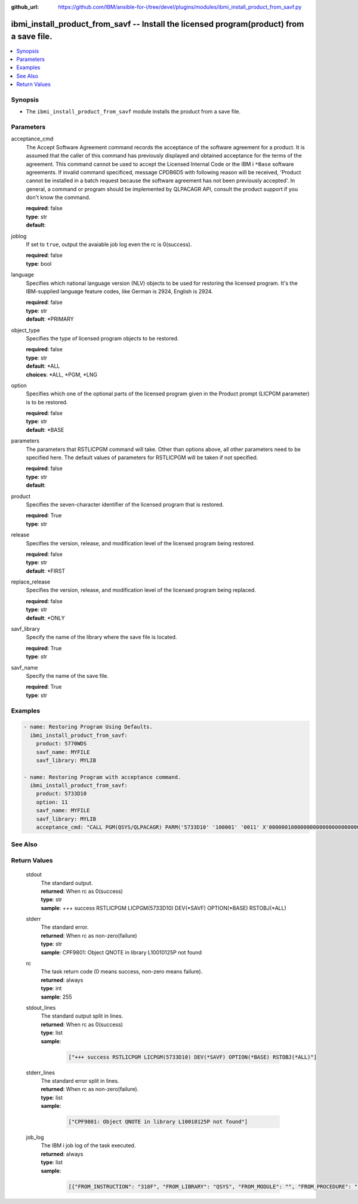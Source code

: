 
:github_url: https://github.com/IBM/ansible-for-i/tree/devel/plugins/modules/ibmi_install_product_from_savf.py

.. _ibmi_install_product_from_savf_module:


ibmi_install_product_from_savf -- Install the licensed program(product) from a save file.
=========================================================================================



.. contents::
   :local:
   :depth: 1


Synopsis
--------
- The ``ibmi_install_product_from_savf`` module installs the product from a save file.





Parameters
----------


     
acceptance_cmd
  The Accept Software Agreement command records the acceptance of the software agreement for a product. It is assumed that the caller of this command has previously displayed and obtained acceptance for the terms of the agreement. This command cannot be used to accept the Licensed Internal Code or the IBM i ``*Base`` software agreements. If invalid command specificed, message CPDB6D5 with following reason will be received, 'Product cannot be installed in a batch request because the software agreement has not been previously accepted'. In general, a command or program should be implemented by QLPACAGR API, consult the product support if you don't know the command.


  | **required**: false
  | **type**: str
  | **default**:  


     
joblog
  If set to ``true``, output the avaiable job log even the rc is 0(success).


  | **required**: false
  | **type**: bool


     
language
  Specifies which national language version (NLV) objects to be used for restoring the licensed program. It's the IBM-supplied language feature codes, like German is 2924, English is 2924.


  | **required**: false
  | **type**: str
  | **default**: \*PRIMARY


     
object_type
  Specifies the type of licensed program objects to be restored.


  | **required**: false
  | **type**: str
  | **default**: \*ALL
  | **choices**: \*ALL, \*PGM, \*LNG


     
option
  Specifies which one of the optional parts of the licensed program given in the Product prompt (LICPGM parameter) is to be restored.


  | **required**: false
  | **type**: str
  | **default**: \*BASE


     
parameters
  The parameters that RSTLICPGM command will take. Other than options above, all other parameters need to be specified here. The default values of parameters for RSTLICPGM will be taken if not specified.


  | **required**: false
  | **type**: str
  | **default**:  


     
product
  Specifies the seven-character identifier of the licensed program that is restored.


  | **required**: True
  | **type**: str


     
release
  Specifies the version, release, and modification level of the licensed program being restored.


  | **required**: false
  | **type**: str
  | **default**: \*FIRST


     
replace_release
  Specifies the version, release, and modification level of the licensed program being replaced.


  | **required**: false
  | **type**: str
  | **default**: \*ONLY


     
savf_library
  Specify the name of the library where the save file is located.


  | **required**: True
  | **type**: str


     
savf_name
  Specify the name of the save file.


  | **required**: True
  | **type**: str




Examples
--------

.. code-block:: yaml+jinja

   
   - name: Restoring Program Using Defaults.
     ibmi_install_product_from_savf:
       product: 5770WDS
       savf_name: MYFILE
       savf_library: MYLIB

   - name: Restoring Program with acceptance command.
     ibmi_install_product_from_savf:
       product: 5733D10
       option: 11
       savf_name: MYFILE
       savf_library: MYLIB
       acceptance_cmd: "CALL PGM(QSYS/QLPACAGR) PARM('5733D10' '100001' '0011' X'00000010000000000000000000000000')"






See Also
--------

.. seealso::

   - :ref:`ibmi_uninstall_product, ibmi_save_product_to_savf_module`



Return Values
-------------


   
                              
       stdout
        | The standard output.
      
        | **returned**: When rc as 0(success)
        | **type**: str
        | **sample**: +++ success RSTLICPGM LICPGM(5733D10) DEV(\*SAVF) OPTION(\*BASE) RSTOBJ(\*ALL)

            
      
      
                              
       stderr
        | The standard error.
      
        | **returned**: When rc as non-zero(failure)
        | **type**: str
        | **sample**: CPF9801: Object QNOTE in library L10010125P not found

            
      
      
                              
       rc
        | The task return code (0 means success, non-zero means failure).
      
        | **returned**: always
        | **type**: int
        | **sample**: 255

            
      
      
                              
       stdout_lines
        | The standard output split in lines.
      
        | **returned**: When rc as 0(success)
        | **type**: list      
        | **sample**:

              .. code-block::

                       ["+++ success RSTLICPGM LICPGM(5733D10) DEV(*SAVF) OPTION(*BASE) RSTOBJ(*ALL)"]
            
      
      
                              
       stderr_lines
        | The standard error split in lines.
      
        | **returned**: When rc as non-zero(failure).
        | **type**: list      
        | **sample**:

              .. code-block::

                       ["CPF9801: Object QNOTE in library L10010125P not found"]
            
      
      
                              
       job_log
        | The IBM i job log of the task executed.
      
        | **returned**: always
        | **type**: list      
        | **sample**:

              .. code-block::

                       [{"FROM_INSTRUCTION": "318F", "FROM_LIBRARY": "QSYS", "FROM_MODULE": "", "FROM_PROCEDURE": "", "FROM_PROGRAM": "QWTCHGJB", "FROM_USER": "CHANGLE", "MESSAGE_FILE": "QCPFMSG", "MESSAGE_ID": "CPD0912", "MESSAGE_LIBRARY": "QSYS", "MESSAGE_SECOND_LEVEL_TEXT": "Cause . . . . . :   This message is used by application programs as a general escape message.", "MESSAGE_SUBTYPE": "", "MESSAGE_TEXT": "Printer device PRT01 not found.", "MESSAGE_TIMESTAMP": "2020-05-20-21.41.40.845897", "MESSAGE_TYPE": "DIAGNOSTIC", "ORDINAL_POSITION": "5", "SEVERITY": "20", "TO_INSTRUCTION": "9369", "TO_LIBRARY": "QSYS", "TO_MODULE": "QSQSRVR", "TO_PROCEDURE": "QSQSRVR", "TO_PROGRAM": "QSQSRVR"}]
            
      
        
